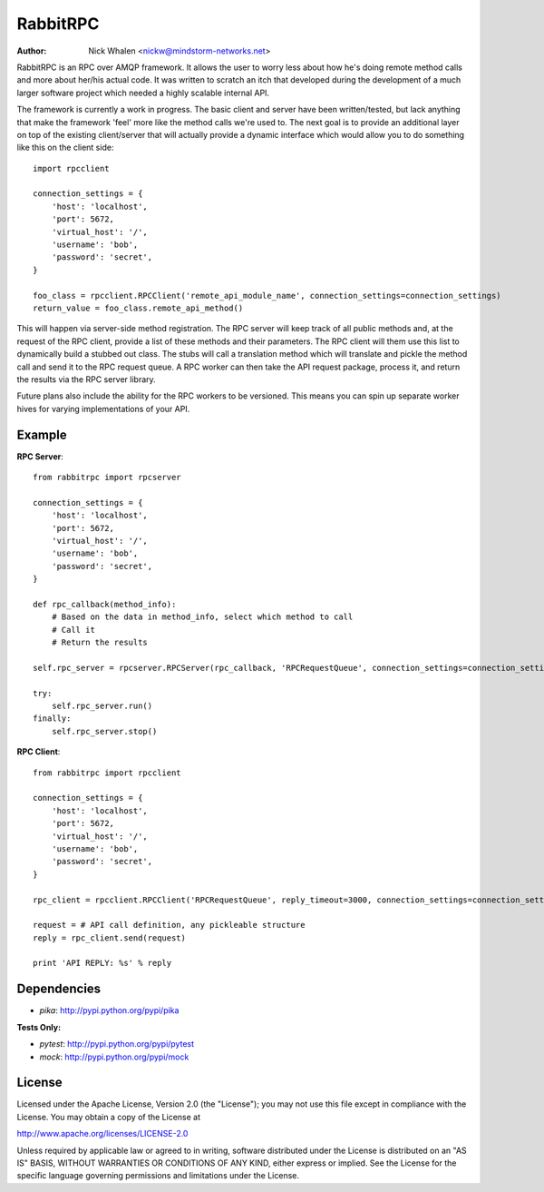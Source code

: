 =========
RabbitRPC
=========
:Author: Nick Whalen <nickw@mindstorm-networks.net>

RabbitRPC is an RPC over AMQP framework.  It allows the user to worry less about how he's doing remote method calls and
more about her/his actual code.  It was written to scratch an itch that developed during the development of a much
larger software project which needed a highly scalable internal API.

The framework is currently a work in progress.  The basic client and server have been written/tested, but lack anything
that make the framework 'feel' more like the method calls we're used to.  The next goal is to provide an additional
layer on top of the existing client/server that will actually provide a dynamic interface which would allow you to
do something like this on the client side::

    import rpcclient

    connection_settings = {
        'host': 'localhost',
        'port': 5672,
        'virtual_host': '/',
        'username': 'bob',
        'password': 'secret',
    }

    foo_class = rpcclient.RPCClient('remote_api_module_name', connection_settings=connection_settings)
    return_value = foo_class.remote_api_method()

This will happen via server-side method registration.  The RPC server will keep track of all public methods and, at
the request of the RPC client, provide a list of these methods and their parameters.  The RPC client will them use
this list to dynamically build a stubbed out class.  The stubs will call a translation method which will translate and
pickle the method call and send it to the RPC request queue.  A RPC worker can then take the API request package,
process it, and return the results via the RPC server library.

Future plans also include the ability for the RPC workers to be versioned.  This means you can spin up separate worker
hives for varying implementations of your API.


Example
=======
**RPC Server**::

    from rabbitrpc import rpcserver

    connection_settings = {
        'host': 'localhost',
        'port': 5672,
        'virtual_host': '/',
        'username': 'bob',
        'password': 'secret',
    }

    def rpc_callback(method_info):
        # Based on the data in method_info, select which method to call
        # Call it
        # Return the results

    self.rpc_server = rpcserver.RPCServer(rpc_callback, 'RPCRequestQueue', connection_settings=connection_settings)

    try:
        self.rpc_server.run()
    finally:
        self.rpc_server.stop()

**RPC Client**::

    from rabbitrpc import rpcclient

    connection_settings = {
        'host': 'localhost',
        'port': 5672,
        'virtual_host': '/',
        'username': 'bob',
        'password': 'secret',
    }

    rpc_client = rpcclient.RPCClient('RPCRequestQueue', reply_timeout=3000, connection_settings=connection_settings)

    request = # API call definition, any pickleable structure
    reply = rpc_client.send(request)

    print 'API REPLY: %s' % reply


Dependencies
============

* `pika`: http://pypi.python.org/pypi/pika

**Tests Only:**

* `pytest`: http://pypi.python.org/pypi/pytest
* `mock`: http://pypi.python.org/pypi/mock


License
=======
Licensed under the Apache License, Version 2.0 (the "License");
you may not use this file except in compliance with the License.
You may obtain a copy of the License at

http://www.apache.org/licenses/LICENSE-2.0

Unless required by applicable law or agreed to in writing, software
distributed under the License is distributed on an "AS IS" BASIS,
WITHOUT WARRANTIES OR CONDITIONS OF ANY KIND, either express or implied.
See the License for the specific language governing permissions and
limitations under the License.

